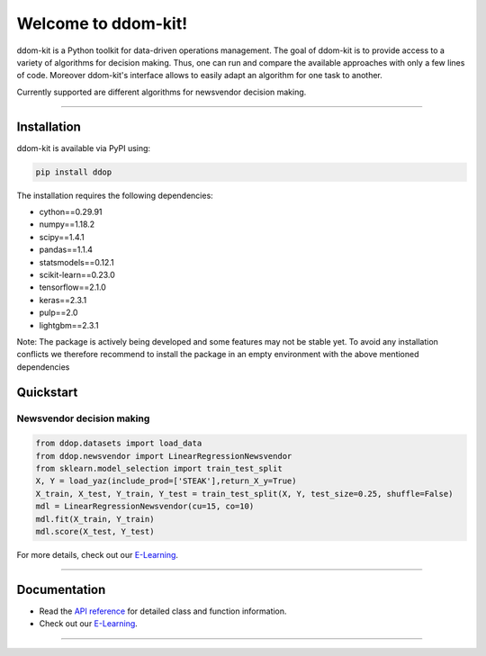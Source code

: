 Welcome to ddom-kit!
====================

.. image:: ../docsrc/logos/logo.png
    :width: 300

ddom-kit is a Python toolkit for data-driven operations management. The goal of ddom-kit is to provide access to
a variety of algorithms for decision making. Thus, one can run and compare the available approaches with only a few
lines of code. Moreover ddom-kit's interface allows to easily adapt an algorithm for one task to another.

Currently supported are different algorithms for newsvendor decision making.

------------------------------------------------------------

Installation
------------

ddom-kit is available via PyPI using:

.. code-block:: bash

    pip install ddop

The installation requires the following dependencies:

- cython==0.29.91
- numpy==1.18.2
- scipy==1.4.1
- pandas==1.1.4
- statsmodels==0.12.1
- scikit-learn==0.23.0
- tensorflow==2.1.0
- keras==2.3.1
- pulp==2.0
- lightgbm==2.3.1

Note: The package is actively being developed and some features may not be stable yet.
To avoid any installation conflicts we therefore recommend to install the package in an
empty environment with the above mentioned dependencies

Quickstart
----------

Newsvendor decision making
~~~~~~~~~~~~~~~~~~~~~~~~~~~

.. code-block:: python

    from ddop.datasets import load_data
    from ddop.newsvendor import LinearRegressionNewsvendor
    from sklearn.model_selection import train_test_split
    X, Y = load_yaz(include_prod=['STEAK'],return_X_y=True)
    X_train, X_test, Y_train, Y_test = train_test_split(X, Y, test_size=0.25, shuffle=False)
    mdl = LinearRegressionNewsvendor(cu=15, co=10)
    mdl.fit(X_train, Y_train)
    mdl.score(X_test, Y_test)

For more details, check out our `E-Learning <https://andreasphilippi.github.io/ddom-kit/e_learning.html>`__.

------------------------------------------------------------

Documentation
-------------

* Read the `API reference <https://andreasphilippi.github.io/ddom-kit/api_reference.html>`__ for detailed class and function information.
* Check out our `E-Learning <https://andreasphilippi.github.io/ddom-kit/e_learning.html>`__.

------------------------------------------------------------
